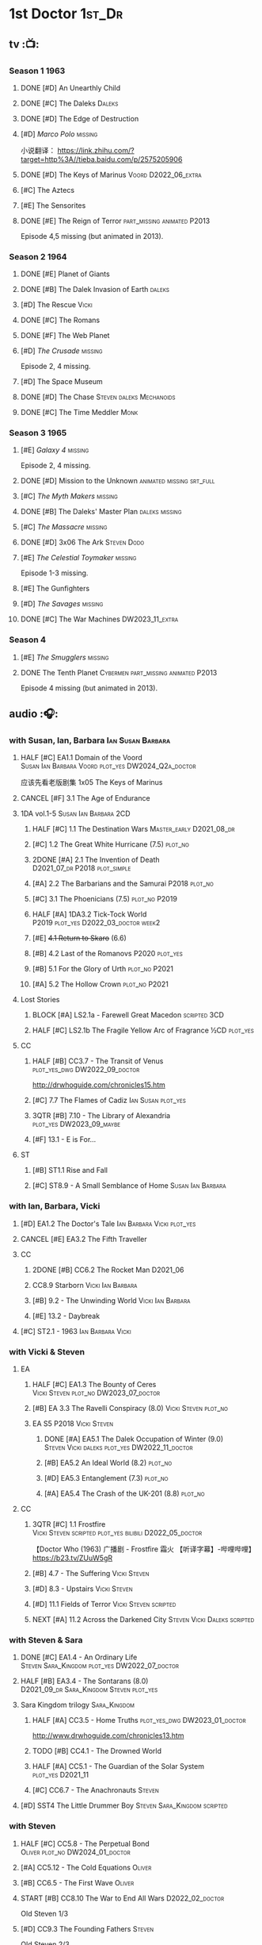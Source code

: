 #+TODO: TODO NEXT READY BLOCK TBR START HALF 3QTR | 2DONE DONE CANCEL
#+PRIORITIES: A F C

* 1st Doctor :1st_Dr:
** tv :📺:
*** Season 1 :1963:
**** DONE [#D] An Unearthly Child
**** DONE [#C] The Daleks :Daleks:
**** DONE [#D] The Edge of Destruction
**** [#D] /Marco Polo/ :missing:

小说翻译： https://link.zhihu.com/?target=http%3A//tieba.baidu.com/p/2575205906 

**** DONE [#D] The Keys of Marinus :Voord:D2022_06_extra:
CLOSED: [2022-06-15 Wed 22:25] SCHEDULED: <2022-06-15 Wed>

**** [#C] The Aztecs
**** [#E] The Sensorites
**** DONE [#E] The Reign of Terror :part_missing:animated:P2013:

Episode 4,5 missing (but animated in 2013).

*** Season 2 :1964:
**** DONE [#E] Planet of Giants
**** DONE [#B] The Dalek Invasion of Earth :daleks:
**** [#D] The Rescue :Vicki:
**** DONE [#C] The Romans
**** DONE [#F] The Web Planet
**** [#D] /The Crusade/ :missing:

Episode 2, 4 missing.

**** [#D] The Space Museum
**** DONE [#D] The Chase :Steven:daleks:Mechanoids:
CLOSED: [2021-06-21 Mon 06:13]

**** DONE [#C] The Time Meddler :Monk:
*** Season 3 :1965:
**** [#E] /Galaxy 4/ :missing:

Episode 2, 4 missing.

**** DONE [#D] Mission to the Unknown :animated:missing:srt_full:
**** [#C] /The Myth Makers/ :missing:
**** DONE [#B] The Daleks' Master Plan :daleks:missing:
**** [#C] /The Massacre/ :missing:
**** DONE [#D] 3x06 The Ark :Steven:Dodo:
CLOSED: [2021-06-30 Wed 22:12]

**** [#E] /The Celestial Toymaker/ :missing:

Episode 1-3 missing.

**** [#E] The Gunfighters
**** [#D] /The Savages/ :missing:
**** DONE [#C] The War Machines :DW2023_11_extra:
CLOSED: [2024-01-03 Wed 21:56] SCHEDULED: <2023-11-30 Thu>

*** Season 4
**** [#E] /The Smugglers/ :missing:
**** DONE The Tenth Planet :Cybermen:part_missing:animated:P2013:

Episode 4 missing (but animated in 2013).

** audio :🎧:
*** with Susan, Ian, Barbara :Ian:Susan:Barbara:
**** HALF [#C] EA1.1 Domain of the Voord :Susan:Ian:Barbara:Voord:plot_yes:DW2024_Q2a_doctor:
SCHEDULED: <2024-03-09 Sat>

应该先看老版剧集 1x05 The Keys of Marinus

**** CANCEL [#F] 3.1 The Age of Endurance
**** 1DA vol.1-5 :Susan:Ian:Barbara:2CD:
***** HALF [#C] 1.1 The Destination Wars :Master_early:D2021_08_dr:
:PROPERTIES:
:rating:   7.8
:END:

***** [#C] 1.2 The Great White Hurricane (7.5) :plot_no:
***** 2DONE [#A] 2.1 The Invention of Death :D2021_07_dr:P2018:plot_simple:
CLOSED: [2021-07-27 Tue 23:10]
:PROPERTIES:
:rating:   9.2
:END:

***** [#A] 2.2 The Barbarians and the Samurai :P2018:plot_no:
:PROPERTIES:
:rating:   8.6
:END:

***** [#C] 3.1 The Phoenicians (7.5) :plot_no:P2019:
***** HALF [#A] 1DA3.2 Tick-Tock World :P2019:plot_yes:D2022_03_doctor:week2:
SCHEDULED: <2022-03-12 Sat>
:PROPERTIES:
:rating:   8.5
:END:

***** [#E] +4.1 Return to Skaro+ (6.6)
***** [#B] 4.2 Last of the Romanovs :P2020:plot_yes:
:PROPERTIES:
:rating:   8.1
:END:

***** [#B] 5.1 For the Glory of Urth :plot_no:P2021:
:PROPERTIES:
:rating:   8.4
:END:

***** [#A] 5.2 The Hollow Crown :plot_no:P2021:
:PROPERTIES:
:rating:   9.0?
:END:

**** Lost Stories
***** BLOCK [#A] LS2.1a - Farewell Great Macedon :scripted:3CD:
:PROPERTIES:
:rating:   9.2
:END:

***** HALF [#C] LS2.1b The Fragile Yellow Arc of Fragrance :½CD:plot_yes:
SCHEDULED: <2023-09-30 Sat>

**** CC
***** HALF [#B] CC3.7 - The Transit of Venus :plot_yes_dwg:DW2022_09_doctor:
SCHEDULED: <2022-09-26 Mon>
:PROPERTIES:
:rating:   8.3
:END:

http://drwhoguide.com/chronicles15.htm

***** [#C] 7.7 The Flames of Cadiz :Ian:Susan:plot_yes:
:PROPERTIES:
:rating:   7.8
:END:

***** 3QTR [#B] 7.10 - The Library of Alexandria :plot_yes:DW2023_09_maybe:
CLOSED: [2023-09-13 Wed 09:05] SCHEDULED: <2023-09-16 Sat>
:PROPERTIES:
:rating:   8.0
:END:

***** [#F] 13.1 - E is For...
**** ST
***** [#B] ST1.1 Rise and Fall
***** [#C] ST8.9 - A Small Semblance of Home :Susan:Ian:Barbara:
*** with Ian, Barbara, Vicki
**** [#D] EA1.2 The Doctor's Tale :Ian:Barbara:Vicki:plot_yes:
:PROPERTIES:
:rating:   7.1
:END:

**** CANCEL [#E] EA3.2 The Fifth Traveller
:PROPERTIES:
:rating:   6.8
:END:

**** CC
***** 2DONE [#B] CC6.2 The Rocket Man :D2021_06:
CLOSED: [2021-06-26 Sat 09:13]
:PROPERTIES:
:rating:   8.3
:END:

***** CC8.9 Starborn :Vicki:Ian:Barbara:
***** [#B] 9.2 - The Unwinding World :Vicki:Ian:Barbara:
:PROPERTIES:
:rating:   8.0
:END:

***** [#E] 13.2 - Daybreak
**** [#C] ST2.1 - 1963 :Ian:Barbara:Vicki:
*** with Vicki & Steven
**** EA
***** HALF [#C] EA1.3 The Bounty of Ceres :Vicki:Steven:plot_no:DW2023_07_doctor:
SCHEDULED: <2023-07-22 Sat>
:PROPERTIES:
:rating:   7.7
:END:

***** [#B] EA 3.3 The Ravelli Conspiracy (8.0) :Vicki:Steven:plot_no:
***** EA S5 :P2018:Vicki:Steven:
****** DONE [#A] EA5.1 The Dalek Occupation of Winter (9.0) :Steven:Vicki:daleks:plot_yes:DW2022_11_doctor:
CLOSED: [2022-11-04 Fri 13:26] SCHEDULED: <2022-11-01 Tue>

****** [#B] EA5.2 An Ideal World (8.2) :plot_no:
****** [#D] EA5.3 Entanglement (7.3) :plot_no:
****** [#A] EA5.4 The Crash of the UK-201 (8.8) :plot_no:
**** CC
***** 3QTR [#C] 1.1 Frostfire :Vicki:Steven:scripted:plot_yes:bilibili:D2022_05_doctor:
CLOSED: [2022-05-27 Fri 11:35] SCHEDULED: <2022-05-28 Sat>
:PROPERTIES:
:rating:   7.8
:END:

【Doctor Who (1963) 广播剧 - Frostfire 霜火 【听译字幕】-哔哩哔哩】 https://b23.tv/ZUuW5gR

***** [#B] 4.7 - The Suffering :Vicki:Steven:
:PROPERTIES:
:rating:   8.1
:END:

***** [#D] 8.3 - Upstairs :Vicki:Steven:
:PROPERTIES:
:rating:   7.4
:END:

***** [#D] 11.1 Fields of Terror :Vicki:Steven:scripted:
***** NEXT [#A] 11.2 Across the Darkened City :Steven:Vicki:Daleks:scripted:
*** with Steven & Sara
**** DONE [#C] EA1.4 - An Ordinary Life :Steven:Sara_Kingdom:plot_yes:DW2022_07_doctor:
CLOSED: [2022-07-31 Sun 08:14] SCHEDULED: <2022-07-16 Sat>

**** HALF [#B] EA3.4 - The Sontarans (8.0) :D2021_09_dr:Sara_Kingdom:Steven:plot_yes:
SCHEDULED: <2021-09-22 Wed>

**** Sara Kingdom trilogy :Sara_Kingdom:
***** HALF [#A] CC3.5 - Home Truths :plot_yes_dwg:DW2023_01_doctor:
SCHEDULED: <2023-01-14 Sat 08:16>
:PROPERTIES:
:rating:   9.1
:END:

http://www.drwhoguide.com/chronicles13.htm

***** TODO [#B] CC4.1 - The Drowned World
:PROPERTIES:
:rating:   8.1
:END:

***** HALF [#A] CC5.1 - The Guardian of the Solar System :plot_yes:D2021_11:
SCHEDULED: <2021-11-06 Sat>
:PROPERTIES:
:rating:   8.5
:END:

***** [#C] CC6.7 - The Anachronauts :Steven:
:PROPERTIES:
:rating:   7.9
:END:

**** [#D] SST4 The Little Drummer Boy :Steven:Sara_Kingdom:scripted:
*** with Steven
**** HALF [#C] CC5.8 - The Perpetual Bond :Oliver:plot_no:DW2024_01_doctor:
SCHEDULED: <2024-01-20 Sat>

**** [#A] CC5.12 - The Cold Equations :Oliver:
:PROPERTIES:
:rating:   8.5
:END:

**** [#B] CC6.5 - The First Wave :Oliver:
:PROPERTIES:
:rating:   8.4
:END:

**** START [#B] CC8.10 The War to End All Wars :D2022_02_doctor:
SCHEDULED: <2022-02-24 Thu>
:PROPERTIES:
:rating:   8.0
:END:

Old Steven 1/3

**** [#D] CC9.3 The Founding Fathers :Steven:

Old Steven 2/3

**** [#A] CC9.4 - The Locked Room :Steven:
:PROPERTIES:
:rating:   8.5
:END:

Old Steven 3/3

**** [#C] CC13.3 - The Vardan Invasion of Mirth :Steven:Vardans:
**** [#B] ST7.12 - O Tannenbaum :Steven:
*** with Steven & Dodo
**** [#C] EA7.2 The Secrets of Det-Sen :Steven:Dodo:plot_simple:DW2022_03_maybe:
:PROPERTIES:
:rating:   7.8
:END:

**** [#C] CC2.1 - Mother Russia
**** HALF [#B] CC7.5 - Return of the Rocket Men :D2021_06:
:PROPERTIES:
:rating:   8.2
:END:

*** with Dodo
**** 📂1DA2022. The Outlaws :Dodo:P2022_04:plot_yes:
***** 3QTR [#D] 22.1 The Outlaws :Dodo:Monk:P2022_04:DW2023_03_doctor:
CLOSED: [2023-03-29 Wed 08:54] SCHEDULED: <2023-03-04 Sat>

***** [#C] 22.2 The Miniaturist :Dodo:P2022_04:1CD:
**** 📂1DA2023. The Demon Song :Dodo:P2023_02:
***** 23.1 The Demon Song :1CD:
***** 23.2 The Incherton Incident :2CD:
**** 1DA2024. Fugitive of the Daleks :3CD:P2024_01:Dodo:Vicki:

这里的 Vicki 是老年 Vicki

*** with Polly & Ben
**** [#D] CC11.3 The Bonfires of the Vanties :Polly:Ben:scripted:
**** 3QTR [#B] CC11.4 The Plague of Dreams :Polly:Ben:DW2023_05_doctor:scripted:
CLOSED: <2023-05-30 Tue 21:34> SCHEDULED: <2023-05-27 Sat>

**** [#D] CC13.4 - The Crumbling Magician :Ben:Polly:
**** ST7.5 - Falling :Ben:Polly:
*** misc
**** 2DONE [#C] EA7.1 After the Daleks :P2021_08:Dalek_War_1st:Susan:D2021_10_daleks:
CLOSED: [2021-11-01 Mon 22:54] SCHEDULED: <2021-11-01 Mon>
:PROPERTIES:
:rating:   7.6
:END:

*** CC :🗣:
***** [#C] 7.1 - The Time Museum :Ian:
:PROPERTIES:
:rating:   7.7
:END:

**** 📂CC9. First Doctor - Volume One :P2015:
***** [#D] 9.1 - The Sleeping Blood :Susan:
**** 📂CC11. First Doctor - Volume Two :P2017:scripted:
**** 📂CC13. First Doctor - Volume Three :P2019:
*** short trips

/Short Trips: Companions/ #13

*** BBC
**** [#E] Men of War :Steven:Sara_Kingdom:WW1:P2018:1CD:
*** TV Episodes audio soundtracks
**** The War Machines :DW2023_11_doctor:
SCHEDULED: <2023-11-18 Sat>

** novels
*** An Unearthly Child

https://www.bilibili.com/read/cv16029955

** comics
*** DWM
**** Food for Thought (DWM218-220) :Ben:Polly:
**** Operation Proteus (DWM231-233) :Susan:
**** Are You Listening? (DWMS1994) :Vicki:Steven:
* 2nd Doctor :2nd_Dr:
** tv :📺:
*** Season 4 :1967:
**** DONE [#A] 04x03 The Power of the Daleks :daleks:animated:srt_full:missing:P2016:P1966:
:PROPERTIES:
:rating:   8.4
:END:

**** NOW [#D] /04x04 The Highlanders/ :missing:DW2023_Q4:
SCHEDULED: <2023-12-30 Sat>
:PROPERTIES:
:rating:   6.9
:END:

小说翻译： http://tieba.baidu.com/p/6573080784?share=9105&fr=share&see_lz=0&share_from=post&sfc=copy&client_type=2&client_version=11.9.8.0&st=1629813078&unique=2870A12337A54D67F67CE44D0875042B 

**** [#F] 04x05 The Underwater Menace :missing:animated:
:PROPERTIES:
:rating:   6.1
:END:

**** DONE [#C] 04x06 The Moonbase :Cybermen:fan_edit:animated:P2014:P1966:
:PROPERTIES:
:rating:   7.3
:END:

Episode 1, 3 missing (but animated in 2014)

赛博人第二次出场

**** DONE [#C] 04x07 The Macra Terror :animated:srt_full:2019:
:PROPERTIES:
:rating:   7.2
:END:

**** DONE [#C] 04x08 The Faceless Ones :animated:srt_full:
:PROPERTIES:
:rating:   7.4
:END:

Episode 2,4,5,6 missing (but all episodes animated in 2020)

**** DONE [#A] 04x09 The Evil of the Daleks :daleks:srt_full:missing:Victoria:
:PROPERTIES:
:rating:   8.4
:END:

*** Season 5 :1968:
**** DONE 05x01 The Tomb of the Cybermen :Cybermen:fan_edit:
**** DONE [#C] /The Abominable Snowmen/ (7.5) :great_intelligence:missing:animated:DW2022_10_extra:
SCHEDULED: <2022-11-02 Wed>

Great Intelligence (大智慧/超级智能）和 Yeti (雪怪）的首次出场

**** DONE 05x03 The Ice Warriros :ice_warriors:srt_full:

寒冰勇士首次出场。不过真正的敌人其实是”电脑“(或者说把一切留给电脑来决定的这种心态）

**** DONE 05x04 The Enemy of the World :fan_edit:
**** DONE 05x05 The Web of Fear :great_intelligence:fan_edit:

Great Intelligence (大智慧/超级智能）和 Yeti (雪怪）的第二次出场。

UNIT 和 准将的第一次出场。不过那时候 UNIT 是此集之后才成立， Lethbridge-Stewart 也是之后才升任准将

**** DONE 05x06 Fury from the Deep (TODO) :Victoria:animated:missing:2020:
CLOSED: <2021-03-25 Thu 07:29>

总6集, 全遗失

2020年BBC制作发行了动画重制版本

**** DONE /05x07 The Wheel in Space/ :Cybermen:missing:Zoe:
CLOSED: [2023-01-02 Mon 09:01]

(总6集, 仅幸存3、6，未做中文字幕)

*** Season 6 :1969:Zoe:
**** DONE 06x01 The Dominators :fan_edit:
**** DONE 06x02 The Mind Robber :fan_edit:
**** DONE 06x03 The Invasion (of the Cybermen) :Cybermen:fan_edit:

UNIT 和 准将第一次正式出场

**** DONE 06x04 The Krotons :fan_edit:
**** DONE 06x05 The Seeds of Death :ice_warriors:fan_edit:

寒冰勇士第二次出场, 试图入侵地球

**** [#F] +06x06 The Space Pirates+ :missing:
:PROPERTIES:
:rating:   5.5
:END:

(6集中仅有第2集幸存，未做字幕)

**** DONE +06x07 The War Games+ (iCelery军团有熟肉)
*** Season 6B

**Season 6B** 算是一个半官方的概念，用来指代第二任博士在《战争游戏》
(The War Games)之后、重生为第三任博士之前所经历的故事。在这个期间，博
士先被逼迫替CIA执行任务（一个典型特征是他可以控制住TARDIS的目的地了），
后又被流放于地球。详细说明：https://tardis.fandom.com/wiki/Season_6B

**** DONE The Dark Tower :fan_edit:

《五个博士》的二爷部分（粉丝剪辑版本）

详细说明： https://whoflix.wordpress.com/2013/09/20/the-dark-tower/ 

目前仅做了英文字幕

**** DONE The Dastari Experiment :fan_edit:

《两个博士》的二爷部分（粉丝剪辑版本）

详细说明： https://whoflix.wordpress.com/2011/04/07/the-dastari-experiment-1/

目前仅做了英文字幕

**** Devious

(声明：本人未参与下述字幕/熟肉的制作，在此放置链接仅为方便对故事感兴趣的粉丝）

粉丝作品，呈现了第二任博士重生为第三任的过程，第三任博士的扮演者Jon Pertwee参与
了，所以本作品在一定程度上得到了BBC的认可，并且BBC在2009年发行 /The War Games/
的DVD版本的时候，附带了本作品的删减版本。

- BBC版本(iCelery 熟肉): https://www.bilibili.com/video/av1780624/
- 完整版本: http://www.doctorwho-devious.com/

** comics
*** DWM
**** Land of the Blind (DWM224-226) :Jamie:Zoe:
**** Flower Power (DWM307) (TV Comic reprint) :Cybermen:
**** Bringer of Darkness (DWMS 1993) :Jamie:Victoria:Daleks:
** audio :🎧:
*** with Polly & Ben
**** [#D] CC12.1 - The Curator's Egg :Polly:Ben:
:PROPERTIES:
:rating:   7.2
:END:

**** [#D] ST6.6 - Lost and Found :Ben:Polly:
:PROPERTIES:
:rating:   7.0
:END:

*** with Jamie, Polly & Ben
**** EA :2CD:
***** 3QTR [#C] 2.1 The Yes Men :Jamie:Polly:Ben:plot_yes:D2022_04_doctor:
CLOSED: [2022-04-27 Wed 21:33] SCHEDULED: <2022-04-29 Fri>
:PROPERTIES:
:rating:   7.7
:END:

***** [#D] 2.2 The Forsaken :Jamie:Polly:Ben:plot_yes:
***** HALF [#C] 4.1 The Night Witches :Jamie:Polly:Ben:plot_yes:DW2024_Q2b_doctor:
SCHEDULED: <2024-04-20 Sat>
:PROPERTIES:
:rating:   7.6
:END:

***** [#C] 4.2 The Outliers :Jamie:Polly:Ben:plot_yes:
:PROPERTIES:
:rating:   7.7
:END:

***** HALF [#D] 6.1 The Home Guard :Jamie:Polly:Ben:Master_early:D2021_12_master:plot_half:week3:
SCHEDULED: <2021-12-15 Wed>
:PROPERTIES:
:rating:   7.1
:END:

**** CC
***** [#C] CC3.9 - Resistance :Polly:
:PROPERTIES:
:rating:   7.7
:END:

中文解说 【广播剧 - Resistance 抵抗 (剧情解说)-哔哩哔哩】 https://b23.tv/eL2dEEG

***** [#C] 5.9 - The Forbidden Time :Polly:plot_yes:
:PROPERTIES:
:rating:   7.5
:END:

***** 3QTR [#C] 6.8 - The Selachian Gambit :Polly:Jamie:plot_yes:DW2022_08_doctor:
CLOSED: [2022-08-24 Wed 09:37] SCHEDULED: <2022-08-10 Wed>
:PROPERTIES:
:rating:   7.7
:END:

***** HALF [#C] CC10.1 - The Mouthless Dead :Jamie:Polly:Ben:plot_yes:scripted:DW2023_02_doctor:
SCHEDULED: <2023-02-07 Tue 21:50>
:PROPERTIES:
:rating:   7.7
:END:

*** with Jamie & Victoria :2CD:
**** EA
***** HALF [#B] 2.3 The Black Hole (8.1) :Jamie:Victoria:P2015:D2021_06:Monk:
***** CANCEL [#E] 2.4 The Isos Network :Jamie:Zoe:Cybermen:plot_yes:
**** CC
***** START [#C] CC12.2 Dumb Waiter :Jamie:Leela:D2021_09_extra:plot_yes:ovedue:
SCHEDULED: <2021-10-03 Sun>
:PROPERTIES:
:rating:   7.8
:END:

***** [#D] 10.2 The Story of Extinction :Victoria:plot_no:scripted:
:PROPERTIES:
:rating:   7.2
:END:

*** with Jamie & Zoe
**** EA
***** CANCEL [#E] +4.3 The Morton Legacy+ :Jamie:Polly:Ben:
:PROPERTIES:
:rating:   6.7
:END:

***** HALF [#B] 4.4 The Wreck of the World :Jamie:Zoe:plot_no:DW2023_12_doctor:
SCHEDULED: <2023-12-16 Sat>
:PROPERTIES:
:rating:   8.2
:END:

***** DONE [#A] 6.2 Daughter of the Gods (9.2) :Jamie:Zoe:Steven:Katarina:Daleks:P2019:D2021_04:
CLOSED: <2021-04-30 Fri 22:59>

**** HALF [#D] LS4.2 - The Queen of Time :Jamie:Zoe:plot_yes:D2022_06_doctor:2CD:
SCHEDULED: <2022-06-05 Sun>
:PROPERTIES:
:rating:   7.4
:END:

**** BLOCK [#B] LS4.3 - Lords of the Red Planet :Jamie:Zoe:ice_warriors:3CD:plot_yes:
:PROPERTIES:
:rating:   8.2
:END:

**** CC
***** HALF [#B] CC4.2 - The Glorious Revolution :Jamie:D2022_01_doctor:plot_no:
:PROPERTIES:
:rating:   8.1
:END:

与 Highlanders 相关

***** [#C] CC6.11 - The Jigsaw War :Jamie:
:PROPERTIES:
:rating:   7.8
:END:

***** CANCEL [#E] 10.3 The Integral :plot_no:scripted:
:PROPERTIES:
:rating:   6.6
:END:

***** [#D] 10.4. The Edge :Jamie:plot_no:scripted:
:PROPERTIES:
:rating:   7.4
:END:

***** [#D] 12.3 The Iron Maid :Zoe:Jamie:
:PROPERTIES:
:rating:   7.3
:END:

***** [#B] CC12.4 - The Tactics of Defeat :Ruth_Matheson:Zoe:UNIT:
:PROPERTIES:
:rating:   8.1
:END:

***** [#A] 14.3 The Prints of Denmark :Zoe:Monk:
***** [#D] 14.4 The Deepest Tragedian :Zoe:
:PROPERTIES:
:rating:   7.0
:END:

**** [#C] ST7.8 - The British Invasion :Zoe:Jamie:
:PROPERTIES:
:rating:   7.5
:END:

**** [#B] STS#3. Lepidoptery for Beginners :Jamie:Zoe:
:PROPERTIES:
:rating:   8.3
:END:

**** [#D] STS? The Horror of Hy-Brasil
:PROPERTIES:
:rating:   7.2
:END:

**** [#B] DotD#2 - Shadow of Death :Jamie:Zoe:plot_yes:
:PROPERTIES:
:thetimescales: 7.9
:END:

*** 2DA
**** 📂Beyond War Games :P2022_07:plot_yes:
***** 3QTR [#B] 22.1 The Final Beginning :Daleks:plot_yes:DW2022_10_doctor:1CD:
CLOSED: <2022-10-30 Sun 19:49> SCHEDULED: <2022-10-22 Sat>

***** 3QTR [#C] 2DA22.2 Wrath of the Ice Warriors :Brigadier:ice_warriors:2CD:DW2023_08_doctor:
CLOSED: [2023-08-18 Fri 08:40] SCHEDULED: <2023-08-19 Sat>

**** James Robert McCrimmon :P2023_07:1CD:
***** [#D] 23.1 Jamie :plot_yes:
***** [#B] 23.2 The Green Man
***** [#B] 23.3 The Shroud
*** CC misc :🗣:
**** #The_Company :Zoe:
***** 2DONE [#D] CC5.02 - Echoes of Grey :Zoe:D2021_07_dr:
CLOSED: [2021-07-06 Tue 17:33]
:PROPERTIES:
:rating:   7.2
:END:

***** 3QTR [#C] CC6.3 The Memory Cheats :The_Company:plot_no:D2021_07_dr:
CLOSED: <2021-07-30 Fri 16:14>
:PROPERTIES:
:rating:   7.7
:END:

***** START [#D] CC7.02 - The Uncertainty Principle :DW2023_06_doctor:
SCHEDULED: <2023-06-24 Sat>
:PROPERTIES:
:rating:   7.0
:END:

***** [#B] CC8.12 - Second Chances :The_Company:plot_cast:
:PROPERTIES:
:rating:   8.4
:END:

https://tardis.fandom.com/wiki/Zoe_Heriot#Life_after_the_Doctor

**** with Jamie
***** [#A] 14.1 The Death of the Daleks :Jamie:Daleks:
***** [#C] 14.2 The Phantom Piper :Jamie:
**** 📂CC10 - The Second Doctor: Volume One :scripted:
**** 📂CC12 - The Second Doctor: Volume Two :P2018:
**** 📂CC14 - The Second Doctor: Volume Three :P2022_04:
*** ST misc :🗣:
**** [#D] 2.2 - The Way Forwards :Victoria:
:PROPERTIES:
:rating:   7.1
:END:

**** [#B] 8.X - The Last Day At Work :Jamie:
:PROPERTIES:
:rating:   8.1
:END:

**** [#C] 10.2 - Deleted Scenes :Jamie:
:PROPERTIES:
:rating:   7.8
:END:

*** TV Soundtracks
**** 3QTR LTV4.4 The Abominable Snowmen :Jamie:Victoria:DW2023_04_doctor:
CLOSED: [2023-04-28 Fri 16:11] SCHEDULED: <2023-04-08 Sat>

*** BBC
**** [#B] The Elysian Blade (BBC) :P2019:Jamie:Victoria:1CD:
**** [#A] The Resurrection Plant (BBC) :P2022_08:Jamie:Zoe:1CD:
**** 📂Doctor Who Audio Annual :scripted:
***** 1.2 The King of Golden Death :Polly:
***** 2.2 The Sour Note :Polly:
***** 3.2 Follow the Phantoms :Jamie:
***** 4.2 Mastermind of Space
***** 5.2 Only A Matter of Time :Polly:
*** The Missing Adventures (fan-made)

https://chriswalkerthomson.com/dwthemissingadventures/

**** START MA1. Red Snow :ice_warriors:D2022_01_extra:
SCHEDULED: <2022-01-30 Sun>

After a TARDIS malfunction carries the Doctor away from Jamie and Victoria, he's stuck in 2013 London that has been buried under ice by an invading force of Ice Warriors. Why are they invading Earth? Why do they need the Doctor?

https://goingthroughdoctorwho.blogspot.com/2017/04/red-snow-2014-review.html?m=1

**** 3QTR [#C] MA02. Freedom of the Daleks :DW2023_10_doctor:
CLOSED: [2023-10-10 Tue 08:13] SCHEDULED: <2023-10-07 Sat>

The Doctor has been captured by the Thals and the Human Factor Daleks to gain access to a human colony, who have inadvertently rescued and nursed the Dalek Emperor. As mutual hatred and distrust between the three sides start boiling over, it's up to him to prevent or at least contain a terrible war...


https://goingthroughdoctorwho.blogspot.com/2017/07/freedom-of-daleks-2014-review.html?m=1

https://thetimescales.com/Story/story.php?audioid=7519

**** MA03. Her House
**** HALF [#B] MA04. The Patient Menace :Cybermen:DW2022_12_doctor:
SCHEDULED: <2022-12-14 Wed>

mp3val -f 

https://m.vk.com/wall-205306392_48

**** [#B] MA05. The Enemy of the Universe

https://m.vk.com/wall-205306392_49

* 3rd Doctor :3rd_Dr:
** tv :📺:
*** season 7 :Liz:UNIT:
**** DONE 7x01 - Spearhead from Space (8.2)
**** DONE 7x02 - Doctor Who and the Silurians (8.0)
**** DONE 7x03 - The Ambassadors of Death (7.5)
**** DONE [#A] 7x4 Inferno †8. 5 （重看）
CLOSED: [2020-07-15 Wed 19:13]

*** season 8
**** DONE 8x01 - Terror of the Autons (7.8)
**** DONE 8x02 - The Mind of Evil (7.6)
**** DONE 8x03 - The Claws of Axos (7.3)
**** DONE 8x04 - Colony in Space (7.1)
**** 8x05 - The Dæmons (7.8)
*** season 9
**** DONE 9x01 - Day of the Daleks (7.9)
**** DONE 9x02 - The Curse of Peladon (7.6)
**** DONE [#C] 9x03 The Sea Devil (7.7) :Master_nemesis:DW2022_12_extra:
CLOSED: [2023-01-01 Sun 16:07] SCHEDULED: <2022-12-31 Sat>

**** 9x04 - The Mutants (7.0)
**** DONE 9x05 - The Time Monster †6.9)
CLOSED: [2020-07-20 Mon 20:15]

*** season 10 :📺:UNIT:Jo:
**** DONE [#B] 10x01 - The Three Doctors †8.1)
**** [#C] 10x02 - Carnival of Monsters †7.8) :3D:Sarah:
**** DONE 10x03 - Frontier in Space †7.6)
**** DONE 10x04 - Planet of the Daleks †7.5)
**** DONE [#B] 10x05 - The Green Death †8.2)
CLOSED: [2020-06-25 Thu 20:46]

sequel: Torchwood #26 The Green Life

*** season 11 :📺:Sarah:
**** DONE 11x01 - The Time Warriors †8.1)
**** [#D] 11x02 - Invasion of the Dinosaurs †7.4)
**** DONE 📺11x03 - Death to the Daleks †7.6)
CLOSED: [2020-06-18 Thu 12:51]

**** CANCEL 11x04 - The Monster of Peladon †6.6)
**** DONE 11x05 - Planet of the Spiders †7.8)
** comics :📚:
*** DONE [#B] Titan Comics: The Heralds of Destruction :Titan:
CLOSED: [2020-07-13 Mon 20:29]

*** DONE DWM comics :DWM:
CLOSED: [2020-06-30 Tue 14:01]

**** The Man in the Ion Mask (DWMS1991 Winter)
**** Change of Mind (DWM221-223)
**** Target Practice (DWM234)
*** TVAction/TVComic
**** Marvel DWCC reprint
** audio :🎧:
*** with Jo
**** 3DA :BigFinish:3DA:2CD:
***** CANCEL [#D] 1.1 - Prisoners of the Lake :Jo:UNIT:P2015:plot_yes:
:PROPERTIES:
:rating:   7.0
:END:

***** [#C] 3DA1.2 - The Havoc of Empires :Jo:Yates:P2015:plot_yes:DW2023_05_doctor:
SCHEDULED: <2023-05-28 Sun>
:PROPERTIES:
:rating:   7.6
:END:

***** 2DONE [#B] 2.1 The Transcendence of Ephros :Jo:P2016:D2021_07_dr:plot_yes:
CLOSED: [2021-07-27 Tue 23:10]
:PROPERTIES:
:rating:   7.9
:END:

***** HALF [#D] 2.2 The Hidden Realm :Jo:P2016:plot_yes:DW2022_09_doctor:
SCHEDULED: <2022-09-21 Wed>
:PROPERTIES:
:rating:   7.3
:END:

***** [#C] 3.1 The Conquest of Far :Jo:P2017:plot_no:
:PROPERTIES:
:rating:   7.5
:END:

***** [#C] 3.2 Storm of the Horofax :Jo:P2017:plot_no:
:PROPERTIES:
:rating:   7.6
:END:

***** 2DONE [#B] 4.1 - The Rise of the New Humans (8.0) :Jo:Monk:P2018:D2021_05:plot_no:
CLOSED: <2021-05-27 Thu 23:20>

***** 3QTR [#C] 4.2 - The Tyrants of Logic :Jo:P2018:cybermen:plot_yes:D2022_02_doctor:
CLOSED: [2022-02-12 Sat 15:45] SCHEDULED: <2022-02-13 Sun>
:PROPERTIES:
:rating:   7.5
:END:

***** [#D] 5.2 The Scream of Ghosts :Jo:P2019:plot_no:
:PROPERTIES:
:rating:   7.3
:END:

***** [#B] 6.1 Poison of the Daleks (8.0) :Jo:UNIT:P2020:plot_no:
:PROPERTIES:
:rating:   8.0
:END:

***** CANCEL [#D] 6.2 Operation: Hellfire :Jo:Churchill:P2020:plot_yes:
:PROPERTIES:
:rating:   7.1
:END:

***** CANCEL [#D] 8.1 Conspiracy in Space :Jo:draconians:plot_yes:DW2023_05_doctor:
SCHEDULED: <2023-05-27 Sat>
:PROPERTIES:
:rating:   7.1
:END:

***** 2023A. The Return of Jo Jones :Jo:P2023_02:1CD:P2023_02:
****** NEXT [#D] 23A.1 Supernature
****** [#D] 23A.2 The Conservitors
****** [#C] 23A.3 The Iron Shore
**** misc
***** DONE [#A] The Sacrifice of Jo Grant (The Legacy of Time #3) :Jo:P2019:
CLOSED: [2020-08-07 Fri 18:25]
:PROPERTIES:
:rating:   9.0
:END:

***** BLOCK [#C] LS4.4 The Mega :Jo:Brigadier:Yates:Benton:3CD:
:PROPERTIES:
:rating:   7.6
:END:

block原因：太长（3小时）

**** CC (Jo) :Jo:
***** [#A] CC7.9 - The Scorchies †8.7 :has_plot:
:PROPERTIES:
:fandom:   https://tardis.fandom.com/wiki/The_Scorchies_(audio_story)
:END:

The Doctor, his companion Jo Grant and the Brigadier face their strangest case yet — a Saturday night TV show that has been invaded by aliens that look like puppets!

The Scorchies want to take over the world. They want to kill the Doctor. And they want to perform some outstanding showtunes. Though not necessarily in that order...

With Jo caught inside The Scorchies Show, can she save the day before the planet Earth falls victim to the dark side of light entertainment?

***** HALF [#A] CC5.3 - Find and Replace :UNIT:Iris:
:PROPERTIES:
:rating:   8.6
:END:

Christmas 2010: Jo Grant finds herself stuck in a department store elevator with an alien creature called Huxley.

Huxley is a narrator from Verbatim Six. He is here to let Jo revisit the best time of her life — when she was the plucky companion to that eccentric Space/Time traveller known only as... Iris Wildthyme.

Confronted with memories she knows nothing about, Jo agrees to a meeting with Iris inside her transdimensional bus. Together the three of them take a trip back in time: back to the 1970s, to UNIT HQ and a meeting with the only person who knows the whole truth...

https://tardis.fandom.com/wiki/Find_and_Replace_(audio_story)

***** HALF [#B] CC8.4 - Ghost in the Machine :D2022_03_doctor:week2:plot_yes:
SCHEDULED: <2022-03-30 Wed>
:PROPERTIES:
:rating:   8.1
:END:

***** [#D] CC6.0b - The Mists of Time (7.4)
***** [#D] CC6.4 - The Many Deaths of Jo Grant (7.2)
**** ST
***** [#A] STS 39 Still Life :Jo:P2019:
:PROPERTIES:
:rating:   9.3
:END:

***** [#A] ST9.6 The Same Face (8.6, top #4 in ST) :Jo:Master:P2019:
***** [#B] ST6.8 Damascus (8.3, top #7 in ST) :Jo:UNIT:

As the decade in English history which attracts the greatest quantity of alien invasions per annum, the 1970s are not the easiest time in which to steer the great British ship of state. The Prime Minister, nonetheless, is doing the very best job he can. Still, at least he has UNIT to rely on — their eccentric, bouffant-haired scientific adviser in particular. Or does he?

***** [#D] STR6. The Switching :Jo:Benton:Master_nemesis:scripted:
:PROPERTIES:
:rating:   7.3
:END:

*** with Liz :Liz:
**** 3DA
***** DONE [#A] 5.1. Primord :Liz:Jo:UNIT:P2019:plot_yes:
CLOSED: [2020-07-15 Wed 19:13]
:PROPERTIES:
:raiting:  8.5
:END:

Inferno

***** HALF [#C] 7.1 The Unzal Incursion :P2021:Liz:Brigadier:DW2023_01_doctor:
SCHEDULED: <2023-01-17 Tue 08:51>
:PROPERTIES:
:rating:   7.9
:END:

***** HALF [#A] 22A. The Annihilators :P2022_02:Liz:2nd_Dr:Jamie:Brigadier:UNIT:3CD:DW2024_01_doctor:
SCHEDULED: <2024-01-13 Sat>

block原因：太长（3CD）

/The Annihilators/ was the first 7 part story made by Big Finish

****** 3QTR part1-3
CLOSED: [2024-01-18 Thu 23:13]

****** 3QTR part4-5
CLOSED: [2024-01-21 Sun 19:53]

****** HALF [#A] part6-7 :DW2024_02_doctor:
SCHEDULED: <2024-02-17 Sat>

***** BLOCK 2023B Intelligence for War :P2023_10:Liz:Brig:3CD:
**** CC (Liz)
***** DONE [#A] CC7.4 - The Last Post :P2012:no_doctor:
CLOSED: [2020-08-07 Fri 18:25]
:PROPERTIES:
:rating:   9.1
:END:

People are dying. Just a few, over a period of months... but the strange thing is that each person received a letter predicting the date and time of their death.

Throughout her time as the Doctor's assistant, Liz Shaw has been documenting these passings.

Her investigation ultimately uncovers a threat that could lead to the end of the world, but this time Liz has someone to help her.

Her mother.

***** 2DONE [#C] CC4.9 Shadow of the Past (7.8) :UNIT:has_plot:
CLOSED: [2020-08-07 Fri 18:26] SCHEDULED: <2022-07-09 Sat>

There's a secret locked up in UNIT's Vault 75-73/Whitehall. Dr Elizabeth Shaw is the only one left who knows what that secret is. Returning to UNIT for the first time in decades, she slowly unravels the past. The vault contains the remains of a spaceship that crashed in the Pennines in the seventies. For the young Liz Shaw, the priority is to ensure the thing's safe. However, the Doctor is more concerned about the alien pilot and the chance this ship offers for escape. Can he resist the temptation, or will the Third Doctor turn on his friends?

***** HALF [#C] CC1.3 The Blue Tooth (7.5) :scripted:UNIT:cybermen:DW2022_07_doctor:
SCHEDULED: <2022-07-09 Sat>

【广播剧 - The Blue Tooth 蓝色牙齿 (剧情解说)-哔哩哔哩】 https://b23.tv/SDbN8U7

***** 2DONE [#D] CC6.9 Binary (7.3)
CLOSED: [2020-08-07 Fri 18:26]

A damaged alien computer is being guarded by UNIT troops, but the soldiers simply vanish...

Usually the Brigadier would call in the Doctor — but on this occasion the Time Lord is being kept out of the loop. Instead, it's up to Elizabeth Shaw to oversee the project to repair this alien technology, and recover the missing men.

And then Liz vanishes too.

Trapped inside the machine, Liz faces a battle for survival against a lethal defence system. And this time, she must save the day without the Doctor at her side....

***** [#D] CC5.10 - The Sentinels of the New Dawn (7.2)

Some time after leaving UNIT, Liz Shaw calls the Doctor to Cambridge University, where scientists are experimenting with time dilation. The device hurls them to the year 2014 and a meeting with Richard Beauregard, heir to the Beauregard estate.

Yet there's something rotten at the core of this family... The seeds of a political movement that believes in a new world order.

The Sentinels of the New Dawn are stirring and its malign influence will be felt for centuries to come...

**** [#B] ST6.7 The Blame Game (8.3, top #8 in ST) :Liz:Monk:

To escape his Earth exile, the Doctor is prepared to make any bargain, come to any arrangement, or to do any deal with any devil – even if in this case the Devil wears a monk's robes. But when past misdeeds start catching up with both the Doctor and the Monk, who can Liz Shaw trust when time is running out and death is rapidly approaching?

*** with Sarah
**** HALF [#A] 3DA7.2 The Gulf :P2021:Sarah:D2022_05_doctor:
SCHEDULED: <2022-05-28 Sat>
:PROPERTIES:
:rating:   8.7
:END:

**** HALF [#B] 3DA8.2 The Devil's Hoofprints :P2021:Sarah:Brigadier:plot_yes:DW2023_09_doctor:
SCHEDULED: <2023-09-21 Thu>
:PROPERTIES:
:rating:   8.1
:END:

**** CANCEL [#E] 3DA22B. Kaleidoscope :Sarah:Harry:Brigadier:P2022_10:3CD:
**** 3DA24A. Revolution in Space :P2024_02:
**** START [#D] CDNM3.1 The House that Hoxx Built :P2022:plot_yes:
**** SvsR#2 The Children of the Future :P2024_02:
**** CANCEL [#F] ST10.03 Decline of the Ancient Mariner :Sarah:
:PROPERTIES:
:rating:   4.5
:END:

*** BF shorts :BigFinish:audiobook:🗣:
**** CC
***** HALF [#C] CC4.3 - The Prisoner of Peladon :Peladon:DW2023_07_doctor:
SCHEDULED: <2023-07-08 Sat>
:PROPERTIES:
:rating:   7.6
:END:

***** HALF [#C] CC3.10 - The Magician's Oath :Yates:DW2023_11_doctor:
SCHEDULED: <2023-11-11 Sat>
:PROPERTIES:
:rating:   7.5
:END:

**** Short Trips
***** DONE [#C] ST7.X Landbound :scripted:no_companion:bilibili:DW2023_03_doctor:
CLOSED: [2023-04-11 Tue 18:48] SCHEDULED: <2023-03-18 Sat>
:PROPERTIES:
:rating:   7.6
:END:

【【神秘博士】短途旅行：以陆为牢 | Short Trips: Landbound-哔哩哔哩】 https://b23.tv/hbxNYVJ

***** HALF [#A] ST11.3 The Threshold :Master_nemesis:P2022_02:DW2022_07_doctor:
SCHEDULED: <2022-07-16 Sat>

***** 3QTR [#B] ST12.2 AWOL :Brig:DW2024_Q2a_doctor:
CLOSED: <2024-03-15 Fri 08:16> SCHEDULED: <2024-03-09 Sat>

*** BBC :BBC:📄:🎧:
**** [#C] Horrors of War :Jo:Annie:WW1:P2018:1CD:
**** new short stories
***** DONE The Spear of Destiny (/12 Doctors, 12 Stories/ #3) :Master:Jo:🎧:
CLOSED: [2020-06-18 Thu 14:24]

***** The Monster in the Woods (/Tales of Terror/) :Brigadier:Jo:Daleks:
***** The Christmas Invasion (/Twelve Doctors of Christmas/) :P2018:
**** BBC Short Trips
***** Freedom :Brigadier:Jo:
***** Degrees of Truth :Brigadier:
**** DW audio annual
***** 1.3 - Dark Intruders :Jo:
***** 2.3 - Scorched Earth :Sarah:
***** 3.3 - The House That Jack Built :Jo:
***** 4.3 The Time Thief :Sarah:
***** 5.3 War in the Abyss :Jo:
** novels :📔:novel:
*** READY [#B] Harvest of Time (3.90) :UNIT:Jo:Master:hanzify:

After billions of years of imprisonment, the vicious Sild have broken out of confinement. From a ruined world at the end of time, they make preparations to conquer the past, with the ultimate goal of rewriting history. But to achieve their aims they will need to enslave an intellect greater than their own...

On Earth, UNIT is called in to investigate a mysterious incident on a North Sea drilling platform. The Doctor believes something is afoot, and no sooner has the investigation begun when something even stranger takes hold: The Brigadier is starting to forget about UNIT's highest-profile prisoner. And he is not alone in his amnesia.

As the Sild invasion begins, the Doctor faces a terrible dilemma. To save the universe, he must save his arch-nemesis... The Master


翻译：https://b23.tv/N5x8uoR

**** Harvest of Time (audiobook) :audiobook:🎧:

BLOCK: audio file too big

*** [#D] Amorality Tale (PDA52) 3.75 :Sarah:audiobook:🎧:
*** CANCEL [#E] Last of the Gadarene (PDA28) 3.67 :UNIT:Jo:
CLOSED: [2020-07-02 Thu 07:08]

**** Last of the Gadarene (audiobook too big) :audiobook:🎧:
*** CANCEL [#E] Verdigris (PDA30) 3.63 :UNIT:Jo:
CLOSED: [2020-07-02 Thu 07:08]

*** CANCEL [#E] +The Sands of Time (MA22)+ 3.63 :5th_Dr:
CLOSED: [2021-06-18 Fri 04:57]

*** CANCEL [#E] Scales of Injustice (MA24) 3.59 :UNIT:Liz:audiobook:🎧:
CLOSED: [2020-07-02 Thu 07:08]

非正义的尺度 第一章翻译
https://tieba.baidu.com/p/2440478286?see_lz=1&pn=0&

* 4th Doctor :4th_Dr:
** tv :📺:
*** S12 :Sarah:
**** DONE 12x01 Robot (7.4)
**** DONE 12x02 The Ark in Space (8.2)
**** DONE 12x03 - The Sontaran Experiment (7.4)
**** DONE 12x04 Genesis of the Daleks :Best_of_Tom_Baker:
**** DONE [#D] 12x05 - Revenge of the Cybermen †7.3)
CLOSED: [2020-06-26 Fri 18:54]

*** S13 :Sarah:
**** DONE [#A] 13x01 - Terror of the Zygons †8.5)
**** DONE [#C] 13x02 - Planet of Evil †7.7) 重看
CLOSED: [2020-07-16 Thu 19:10]

**** DONE [#A] 13x03 - Pyramids of Mars †8.6) :Sutekh:
**** [#C] 13x04 - The Android Invasion †7.6)
**** DONE [#B] 13x05 - The Brain of Morbius †8.4)
**** DONE [#A] 13x06 - The Seeds of Doom †8.7)
*** S14
**** DONE [#C] 14x01 - The Masque of Mandragora †7.8)
**** DONE [#C] 14x02 - The Hand of Fear †7.8) :Sarah:Best_of_Tom_Baker:
CLOSED: [2020-08-01 Sat 21:49]

**** DONE [#A] 14x03 - The Deadly Assassin †8.6) :Best_of_Tom_Baker:
CLOSED: [2020-06-19 Fri 13:10]

**** DONE [#C] 14x04 - The Face of Evil †7.6) :Leela:
CLOSED: [2020-07-09 Thu 20:10]

**** DONE [#A] 14x05 - The Robots of Death †8.6) :Leela:
CLOSED: [2020-07-29 Wed 23:03]

**** DONE [#A] 14x06 - The Talons of Weng-Chiang †8.8 :Leela:Best_of_Tom_Baker:
*** S15 :Leela:
**** DONE [#B] 15x01 - Horror of Fang Rock †8.2)
**** TODO [#D] 15x02 - The Invisible Enemy †7.0)
**** DONE [#C] 15x03 - Image of the Fendahl †7.6)
CLOSED: <2020-08-03 Mon 18:24>

sequel: Torchwood #25 Night of the Fendahl

**** DONE [#C] 15x04 - The Sun Makers †7.8) :DW2023_Q4:
CLOSED: [2024-02-04 Sun 20:31] SCHEDULED: <2024-01-27 Sat>

**** CANCEL [#E] 15x05 - Underworld †6.2)
**** DONE [#C] 15x06 - The Invasion of Time †7.7)
*** S16 :Romana_1:
**** DONE [#C] 16x01 - The Ribos Operation (7.7) :DW2023_Q4:
CLOSED: [2023-12-12 Tue 08:15] SCHEDULED: <2023-12-17 Sun>

**** [#C] 16x02 - The Pirate Planet (7.9)
**** [#C] 16x03 - The Stones of Blood (7.8) 吸血之石
**** [#C] 16x04 - The Androids of Tara (7.6)
**** [#E] 16x05 - The Power of Kroll (6.9)
**** DONE [#D] 16x06 - The Armageddon Factor (7.2)
CLOSED: [2021-06-01 Tue 21:03]

*** S17 :Romana_2:
**** DONE [#C] 17x01 Destiny of the Daleks :Daleks:Davros:
CLOSED: [2021-09-26 Sun 08:19]

**** DONE [#A] 17x02 City of Death
**** [#D] 17x03 The Creature from the Pit
**** [#D] 17x04 Nightmare of Eden
**** [#E] 17x05 The Horns of Nimon
**** DONE 17x06 Shada
*** S18
**** [#E] 18x01 The Leisure Hive
**** [#E] 18x02 Meglos
**** [#D] 18x03 Full Circle :Adric:
**** [#C] 18x04 State of Decay :Romana_2:Adric:
**** DONE [#C] 18x05 Warriors' Gate :Romana_2:Adric:DW2022_08_extra:
CLOSED: [2022-08-23 Tue 20:03] SCHEDULED: <2022-08-31 Wed>

**** HALF [#C] 18x06 - The Keeper of Traken (7.9) :Adric:Nyssa:Master_decayed:
**** DONE [#C] 18x07 - Logopolis (7.9) :Adric:Nyssa:Tegan:Master_tremas:DW2023_Q4:
CLOSED: [2024-01-08 Mon 20:40] SCHEDULED: <2024-01-21 Sun>

** comics :📚:
*** DONE Titan Comics: Gaze of the Medusa :Sarah:Titan:
CLOSED: [2020-06-21 Sun 14:57]

*** DONE DWMGN: The Iron Legion
**** DONE The Iron Legion (DWM1-8)
**** DONE City of the Damned (DWM9-16)
**** DONE Star Beast (DWM19-26) :K9:Sharon:
CLOSED: [2020-08-10 Mon 20:19]

**** DONE Dogs of Doom (DWM27-34) :K9:Sharon:Daleks:
**** DONE Time Witch (DWM35-38) :K9:Sharon:
*** DONE DWMGN: Dragon's Claw
**** DONE Dragon's Claw (DWM39-45) :K9:Sharon:Sontaran:
**** DONE The Collector (DWM46) :K9:Sharon:
**** DONE Dreamers of Death (DWM47-48) :K9:Sharon:
**** DONE The Life Bringer! (DWM49-50) :K9:
**** DONE War of the Words (DWM51) :K9:
**** DONE Spider-God (DWM52)
**** DONE The Deal (DWM53)
**** DONE End of the Line (DWM54-55)
**** DONE Doctor Who and the Free-Fall Warriors (DWM56-57)
**** DONE Junkyard Demon (DWM58-59) :Cybermen:
**** DONE The Neutron Knights (DWM60)
*** DWM misc
**** Victims (DWM212-214) :Romana_2:
**** Black Destiny (DWM235-237) :Sarah:Harry:
**** The Fangs of Time (DWM243)
**** DONE The Seventh Segment (DWM special 1995) :Romana_1:K9:
**** Rest and Re-Creation  (DWY1994) :Leela:Zygons:
**** The Naked Flame       (DWY1995) :Sarah:
**** DONE Star Beast II         (DWY1996) :Beep:
CLOSED: [2020-08-10 Mon 20:14]

**** Junk-Yard Demon II    (DWY1996) :Cybermen:
*** CANCEL Doctor Who Annuals (1976-1982)
CLOSED: [2020-08-03 Mon 23:17]

 看不下去

*** TVComic
**** Marvel DWCC reprint
** audio :🎧:
*** with Leela
**** 4DA series 1 :Leela:scripted:P2012:1CD:
***** CANCEL [#E] 1.1 Destination - Nerva †6.5 :bilibili:
CLOSED: [2020-06-28 Sun 13:30]

【【神秘博士广播剧熟肉】The Fourth Doctor's Adventures 101 - Destination Nerva 目的地诺亚-哔哩哔哩】 https://b23.tv/djAC4kd

***** DONE [#C] 1.2 The Renaissance Man †7.5)
CLOSED: [2020-08-07 Fri 18:25]

***** DONE [#B] 1.3 The Wrath of the Iceni :scripted:
CLOSED: [2020-06-23 Tue 09:05]
:PROPERTIES:
:rating:   8.4
:END:

***** DONE [#D] 1.5 - Trail of the White Worm (7.3) :Master_decayed:
CLOSED: <2020-08-17 Mon 10:54>

The legend dates back to Roman times, at least: a great White Worm, as wide as a man, slithers out of the rocks of the Dark Peak Gap to take animals, sometimes even children, for its food.

When the Doctor and Leela arrive in the wilds of Derbyshire, only to get caught up in the hunt for a missing girl, they soon discover that the legend of the Worm is very much alive — even now, in 1979.

Worse still, it seems that the Doctor isn't the only renegade Time Lord on the trail of this deadly and mysterious Worm...

***** 2DONE [#D] 1.6 - The Oseidon Adventure (7.2) :Master_decayed:
CLOSED: [2020-08-18 Tue 13:03]

The first time the fearsome Kraals attempted to take over the Earth, with the help of their android agents, things didn't go quite according to plan — thanks to the time-travelling alien Doctor and his allies at UNIT.

This time, Marshal Grinmal and his belligerent cohorts are ready for them. This time, they'll make no mistakes. This time, Chief Scientist Tyngworg has not just one plan, but a back-up plan, and a back-up back-up plan worked out...

With the Doctor a prisoner on the Kraals' radiation-blasted home planet of Oseidon, only his companion Leela can save the day — alongside a most unlikely ally.

**** 4DA series 3 :Leela:P2014:scripted:1CD:
***** 2DONE [#C] 3.1 - The King of Sontar (7.7) :Sontarans:D2021_09_dr:
CLOSED: [2020-08-27 Thu 12:44] SCHEDULED: <2021-09-11 Sat>

Dowcra base. The third Elite Sontaran Assassination Squad closes in on its target. A dozen trained killers, but even they will be unable to bring down the invincible Strang...

Manipulated by the Time Lords, the TARDIS also arrives on Dowcra. And the Doctor is set to encounter the greatest Sontaran ever cloned...

-----

The Time Lords sent her and the Doctor to Dowcra. She saved Vilhol as she didn't think it was fair for an unarmed soldier to be killed with arms. She was told by Vilhol of the Sontaran plans and of Strang's betrayal. She went to find the Doctor but was informed by Irving that he went to see Strang. She went to the armoury to find bombs to destroy the portal and the hatching vats. She told Reaver that Strang would not need her when his army of clones was activated. She blew up the portal which then caused the whole site to collapse. Because the Doctor wasn't certain that he could make the Sontaran clones good, she destroyed all the vats. This caused a rift between the two of them. (AUDIO: The King of Sontar)

***** 2DONE [#D] 3.2 - White Ghosts (7.4)
CLOSED: [2020-08-27 Thu 12:44]

***** 2DONE [#B] 3.3 The Crooked Man (8.2) :D2021_12_doctor:week1:
CLOSED: [2020-08-27 Thu 12:44]

***** CANCEL [#E] +3.4 The Evil One+ (6.2)
CLOSED: [2020-07-30 Thu 06:46]

***** 2DONE [#C] 3.5 - Last of the Colophon (7.8)
CLOSED: [2020-08-27 Thu 12:44]

***** HALF [#E] +3.6 - Destroy the Infinite (6.9)+ :Eminence:D2021_08_dr:
***** CANCEL [#E] +3.7 - The Abandoned+ (6.2)
CLOSED: [2020-07-30 Thu 06:48]

***** CANCEL [#D] 3.8 - Zygon Hunt (7.0)
CLOSED: [2020-07-30 Thu 06:50]

**** 4DA series 4 :Leela:P2015:1CD:
***** CANCEL [#E] 4.1 +The Exxilons+ (6.5)
***** 2DONE [#C] 4DA4.2 The Darkness of Glass :plot_yes:DW2023_08_doctor:
CLOSED: [2023-08-26 Sat 08:25] SCHEDULED: <2023-08-19 Sat>

***** 2DONE [#B] 4.3 Requiem for the Rocket Men :Master_decayed:D2021_07_dr:
CLOSED: [2021-07-27 Tue 23:11]

***** START [#D] 4.4 Death Match :Master_decayed:
:PROPERTIES:
:rating:   7.3
:END:

***** HALF [#C] 4.5 - Suburban Hell :plot_yes:D2022_06_doctor:
SCHEDULED: <2022-06-16 Thu>

***** [#D] 4.6 The Cloisters of Terror
***** [#D] 4.7 The Fate of Krelos :plot_yes:
***** CANCEL [#F] 4.8 Return to Telos
CLOSED: [2020-08-20 Thu 13:56]

**** 4DA series 7 :Leela:P2018:1CD:
***** 3QTR [#C] 7.1 The Sons of Kaldor (7.7) :Kaldor:Robots:DW2022_12_doctor:
CLOSED: [2022-12-13 Tue 08:58] SCHEDULED: <2022-12-13 Tue>

***** [#C] 7.2 The Crowmarsh Experiment (7.6)
***** [#C] 7.6 The Bad Penny (7.5)
***** TODO [#C] 7.7/7.8 - Kill the Doctor! / The Age of Sutekh (7.8/7.0) :Sutekh:2CD:
**** DONE [#A] 9SP1 Shadow of the Sun (8.6) :Leela:1CD:
CLOSED: [2020-07-15 Wed 19:13]

**** 4DA series 10 :Leela:P2021:2CD:
***** [#C] 10.1 The World Traders
***** [#C] 10.2 The Day of the Comet
***** [#C] 10.3 The Tribulations of Tahdeus Nook
***** [#E] 10.4 The Primeval Design
**** 4DA series 12 :Leela:Margaret:P2023:
***** [#D] 12.1 Ice Heist :Ice_Warriors:P2023_03:2CD:
***** CANCEL [#F] 12.2 Antillia the Lost :P2023_03:2CD:
***** TODO [#C] 12.3 The Wizard of Time :P2023_06:1CD:
***** [#D] 12.4 The Friendly Invasion :P2023_06:1CD:
***** 12.5 Stone Cold :Weeping_Angels:P2023_06:2CD:
***** 12.6 The Ghost of Margaret :P2023_06:1CD:
**** BF PHP :Leela:

Philip Hinchcliffe Presents

***** [#B] 1.1 The Ghosts of Gralstead :plot_no:3CD:
***** [#C] 1.2 - The Devil's Armada :2CD:
***** [#D] 2. The Genesis Chamber :3CD:
***** [#D] 3. The Helm of Awe :3CD:
***** [#D] 4. The God of Phantoms :3CD:
**** misc
***** DONE [#C] Night of the Stormcrow (Bonus Release #11) :P2014:Leela:scripted:1CD:
CLOSED: [2020-07-29 Wed 23:02]
:PROPERTIES:
:rating:   7.7
:END:

***** BLOCK [#A] LS 2.07 - The Foe from the Future  (8.9) :Leela:P2012:plot_yes:3CD:
***** [#C] LS 2.08 - The Valley of Death :Leela:2CD:P2012:plot_no:
:PROPERTIES:
:rating:   7.7
:END:

***** [#D] CDNM3.2 The Tivolian Who Knew Too Much :P2022:Leela:plot_yes:1CD:
**** short
***** [#C] CC2.4 - The Catalyst :Leela:
:PROPERTIES:
:rating:   7.9
:END:

***** CANCEL [#D] CC3.4 - Empathy Games †7.0 :Leela:
***** [#D] CC4.10 - The Time Vampire :Leela:
:PROPERTIES:
:rating:   7.2
:END:

***** CANCEL [#E] CC7.6 - The Child
:PROPERTIES:
:rating:   6.3
:END:

***** [#B] STR1.5 Sound the Siren And I'll Come To You Comrade :Leela:
:PROPERTIES:
:rating:   7.9
:END:

*** with Romana I
**** 4DA series 2 :Romana_1:P2013:scripted:1CD:
***** DONE [#B] 2.1 The Auntie Matter
CLOSED: <2021-05-27 Thu 21:05>
:PROPERTIES:
:rating:   8.1
:END:

***** 3QTR [#B] 2.4 The Justice of Jalxar :Jago:Litefoot:D2022_01_doctor:
CLOSED: [2022-01-18 Tue 15:32] SCHEDULED: <2022-01-30 Sun>
:PROPERTIES:
:rating:   8.1
:END:

***** [#C] 2.5 - Phantoms of the Deep (7.5)
***** [#D] 2.6 - The Dalek Contract / 2.7 The Final Phase (7.0)
**** 3QTR [#B] STR3.4 The Warren Legacy :Romana_1:P2015:DW2023_04_doctor:
CLOSED: <2023-04-22 Sat 21:12> SCHEDULED: <2023-04-12 Wed 08:15>
:PROPERTIES:
:rating:   7.9
:END:

**** [#C] SST16. The Doctor's First XI :Romana_1:P2014:
:PROPERTIES:
:rating:   7.9
:END:

*** with Romana II
**** 4DA series 5 :Romana_2:P2016:1CD:
***** [#D] 5.1 - Wave of Destruction (7.1)
***** [#D] 5.2 - The Labyrinth of Buda Castle (7.1)
***** [#C] 5.3 - The Paradox Planet (7.6) / 5.4 - Legacy of Death (7.6)
***** 2DONE [#A] 5.6 The Trouble with Drax (8.7) :D2021_06:
CLOSED: <2021-07-01 Thu 16:39>

***** [#D] 5.7 - The Pursuit of History (7.2)
***** [#D] 5.8 - Casualties of Time (7.1)
**** 4DA series 6 :Romana_2:P2017:1CD:
***** CANCEL [#E] 6.1 The Beast of Kravenos :Jago:Litefoot:plot_yes:
***** [#D] 6.2 - The Eternal Battle (7.3) :Sontarans:plot_yes:
***** CANCEL [#E] 6.3 The Silent Scream :plot_yes:
***** CANCEL [#E] 6.4 Dethras :plot_yes:
***** 2DONE [#C] 6.5 - The Haunting of Malkin Place :plot_cast:DW2023_12_doctor:
CLOSED: [2023-12-15 Fri 21:28] SCHEDULED: <2023-12-09 Sat>
:PROPERTIES:
:rating:   7.5
:END:

***** [#D] 6.6 - Subterranea (7.1)
***** TODO [#D] 6.8 - The Skin of the Sleek / 6.9 - The Thief Who Stole Time
**** 4DA series 9 :P2020:2CD:

Romana II

***** [#C] 9.1 - Purgatory 12 (7.6) :Romana_2:Adric:
***** 3QTR [#B] 4DA9.2 - Chase the Night (8.3) :Romana_2:Adric:K9_2:DW2023_06_doctor:
CLOSED: [2023-06-07 Wed 08:19] SCHEDULED: <2023-06-10 Sat>
:PROPERTIES:
:rating:   8.3
:END:

***** [#D] 9.3 - The Planet of Witches (7.1) :Romana_2:Adric:
***** [#B] 9.4 - The Quest of the Engineer (8.0) :Romana_2:Adric:
**** misc
***** READY [#A] LS6.2 - The Doomsday Contract :Romana_2:P2021:bilibili:2CD:
:PROPERTIES:
:rating:   8.9
:END:

【【神秘博士广播剧熟肉】The Lost Stories 602 The Doomsday Contract (Part 1&2) 末日合同-哔哩哔哩】 https://b23.tv/Ddqe3C1

【【神秘博士广播剧熟肉】The Lost Stories 602 The Doomsday Contract (Part 3&4) 末日合同-哔哩哔哩】 https://b23.tv/yvSsm4b

***** [#B] NA03 - The Romance of Crime :Romana_2:P2015:2CD:scripted:
:PROPERTIES:
:rating:   8.0
:END:

***** [#B] NA04 The English Way of Death :Romana_2:P2015:2CD:scripted:
***** [#B] NA05 - The Well-Mannered War :Romana_2:2CD:P2015:
:PROPERTIES:
:rating:   8.1
:END:

***** [#C] DotD#4. Babblesphere :4th_Dr:Romana_2:
**** short
***** TODO [#A] ST6.9 - A Full Life (9.0) :Adric:Romana_2:
***** [#C] 4.4 The Old Rogue :Romana_2:2nd_Dr:Jamie:
:PROPERTIES:
:rating:   7.9
:END:

*** BF 4DA :4DA:BigFinish:
**** 4DA series 8 :P2019:Ann:1CD:
***** plot

一只晗玥吹泡泡 20:36:05

Anya Kindom初登场于四叔的广播剧集第八季“The Syndicate Master Plan”。初登场时，Anya处于卧底状态，当时为伪装人格Ann Kelso，是一名苏格兰场的警察，她在保护证人以及查案子的过程中遇到了当时到地球追查异常科技的四任博士，并于案件中得知幕后黑手为犯罪组织“Syndicate”，于是两人携手登上Tarids，踏上了追踪Syndicate的路程。

在旅行中，两人数次遇到Syndicate成员，在博士破坏了他们的计划的同时，Anya也干掉了所有的反派，并将其掩饰为意外事故，最终在807中，Anya成功跳狼并表明其SSS特工的身份。可博士发现事情并没有那么简单，SSS的时任局长Zaal才是Syndicate真正的幕后主使，他洗脑了Anya，让她替自己杀死了不逊的前同僚以及将过往痕迹打扫干净。最终在博士的帮助下，Syndicate被彻底毁灭，Anya也彻底恢复了自我，可由于曾经的欺骗，以及博士对于Ann Kelso这个人格的喜爱与缅怀，两人最终分道扬镳。之后就是“The Dalek Protocol”中的故事了。

Kingdom家族在Classic Who也有出现，Anya Kindom的姨妈Sara Kingdom也是SSS的特工，她也曾是一任博士同伴，并最终在与Dalek的抗争中不幸牺牲。Anya的舅舅Bret Vyon也曾帮助过一任博士挫败过Dalek针对太阳系的侵略行为。有趣的是，Bret Vyon的扮演者为Nicholas Courtney，也就是准将的扮演者。

Syndicate是41世纪创立的犯罪组织，其成员主要为银河理事会中的幸存者和星代表继承者，他们于4000年加入了Dalek的伟大联盟。在四任博士第八季广播剧中，Syndicate的主要任务是控制地球，并向博士复仇，在Anya Kingdomg几乎将Syndicate的成员杀干净之后，四任博士最终也彻底毁灭了这个组织。

***** HALF [#E] 8.1 - The Sinestran Kill :D2021_10_dr:Ann:plot_yes:
SCHEDULED: <2021-11-05 Fri>
:PROPERTIES:
:rating:   6.8
:END:

***** HALF [#C] 8.3 - The Enchantress of Numbers (7.6) :D2022_04_doctor:
SCHEDULED: <2022-04-23 Sat>

***** [#D] 8.4 The False Guardian / 8.5 Time's Assassin
***** [#D] 8.6 - Fever Island (7.2)
***** [#B] 8.7/8.8 - The Perfect Prisoners :2CD:
:PROPERTIES:
:rating:   8.2
:END:

**** 4DA series 11 :P2022:2CD:
***** 3QTR [#A] 11.1 Blood of the Time Lords :Master_early:plot_yes:DW2023_10_doctor:
CLOSED: <2023-10-18 Wed 12:57> SCHEDULED: <2023-10-14 Sat>

***** 3QTR [#C] 11.2 The Ravencliff Witch :Margaret:plot_yes:DW2023_02_doctor:
CLOSED: <2023-02-10 Fri 14:02> SCHEDULED: <2023-02-06 Mon 08:42>

***** [#C] 11.3 The Dreams of Avaice :The_Nine:
***** [#D] 11.4 Shellshock
***** HALF [#D] 11.5 Peake Season :1CD:DW2024_Q2b_doctor:
**** 4DA series 13 :Harry:Naomi:
***** 13.1 The Storm of the Sea Devils :P2024_03:
***** 13.2 Worlds Beyond :P2024_03:
*** BF The Lost Stories
**** 2DONE [#B] LS6.1 - Return of the Cybermen :Sarah:Cybermen:plot_half:DW2022_08_doctor:bilibili:
CLOSED: [2022-09-03 Sat 17:41] SCHEDULED: <2022-09-04 Sun>
:PROPERTIES:
:rating:   8.0
:END:

《赛博人回归》（Return of the Cybermen）是赛博人亲爹之一的Gerry Davis当年写给《神秘博士》老版第12季（1974）的剧本，之后由当时的剧本编辑（职能类似总编剧）Robert Holmes大幅度改编，最终拍成了《赛博人的复仇》（1205）。

如今，这个剧本被大完结制作（Big Finish Production）委托编剧John Dorney改编成广播剧。对比改编版，本故事基调更为黑暗和恐怖，更会让人联想到幽闭恐惧症。

【【神秘博士广播剧熟肉】The Lost Stories 601 Return of the Cybermen (Part 1&2) 赛博人的回归-哔哩哔哩】 https://b23.tv/TscHIKq
【【神秘博士广播剧熟肉】The Lost Stories 601 Return of the Cybermen (Part 3&4) 赛博人的回归-哔哩哔哩】 https://b23.tv/fnaPGbZ

**** LS7.1 The Ark :Sarah:Harry:P2023_06:
**** CANCEL [#F] LS7.2 Daleks! Genesis of Terror :Sarah:Harry:P2023_05:
*** BF misc :BigFinish:
**** DONE [#C] Night of the Vashta Nerada (7.8) (CDNM #2.1) :P2017:Vashta_Nerada:scripted:no_companion:bilibili:1CD:
CLOSED: [2020-07-29 Wed 23:03]

mp3val fix

【【广播剧翻译】四任对抗Vashta Nerada 老博士新怪物 201 Night of Vashta Nerada-哔哩哔哩】 https://b23.tv/YCrcZhV

**** [#A] Someone I Once Knew (The Diary of River Song #4.4) :P2018:River:
:PROPERTIES:
:rating:   8.5
:END:

15 out of 16 (93.8%) raters say this story requires a previous story.

**** [#B] Collision Course (The Legacy of Time #6) :P2019:Leela:Romana_2:
:PROPERTIES:
:rating:   8.3
:END:

与前面的故事/设定相关（Main Range 001/ The Legecy of Time 等）

thetimescales 上32/33认为需要先听前面的故事

**** HALF [#D] CA1.1 The Iron Legion (Comics Adaptation #1) :2CD:P2019:
:PROPERTIES:
:rating:   7.1
:END:

**** HALF [#B] CA1.2 The Star Beast (Comics Adaptation #2) :P2019:K9:2CD:DW2024_02_doctor:
SCHEDULED: <2024-02-28 Wed>
:PROPERTIES:
:category: audio-drama
:rating:   8.8
:END:

*** BF shorts :🗣:
**** TODO [#B] ST8.4 - Erasure (8.2) :Narvin:Adric:
**** CANCEL [#E] ST9.8 #HarrySullivan †6.8
CLOSED: [2020-06-25 Thu 21:56]

*** BBC 4DA :scripted:DA:BBC:
**** Hornets' Nest
**** Demon Quest
***** HALF [#C] 2.1. The Relics of Time :plot_yes:DW2022_10_doctor:
SCHEDULED: <2022-10-29 Sat>
:PROPERTIES:
:rating:   7.8
:END:

***** [#D] 2.2 The Demon of Paris
***** [#D] 2.3. A Shard of Ice
**** Serpent Crest
***** [#C] 3.1. Tsar Wars
***** [#C] 3.2. The Broken Crown
***** [#C] 3.3. Aladdin Time
***** [#B] 3.4 The Hexford Invasion
:PROPERTIES:
:rating:   8.4
:END:

***** [#B] 3.5 Survivors in Space
:PROPERTIES:
:rating:   8.1
:END:

*** BBC :📄:
**** [#C] The Thing From the Sea :Wibbsey:P2018:1CD:
**** CANCEL [#F] The Winged Coven :Wibbsey:Yates:P2019:1CD:
**** new short stories
***** DONE The Roots of Evil (12 Doctors, 12 Stories #4) (微信读书) :📔:Leela:
CLOSED: [2020-08-08 Sat 14:26]

***** Sarah Jane and the Temple of Eyes (The Day She Saved the Doctor #1) :Sarah:P2018:
***** [#F] Tales of Terror #4 - Toil and Trouble
***** [#D] Twelve Angels Weeping 11 - Ice Warriors - Red Planet
***** [#E] Twelve Doctors of Christmas #4  - Three Wise Man
**** BBC audio annual :scripted:🎧:
***** CANCEL 1.6 Conundrum ----- Annual 1982 :Adric:K9-II:
CLOSED: [2020-07-19 Sun 23:03]

***** 2.5 Double Trouble ----- Annual 1977 :Sarah:Brigadier:
***** 3.4 The Sinister Sponge (Annual 1976 :Sarah:Harry:
***** 3.5 The Crocodiles from the Mist (Annual 1979, :Leela:
**** BBC short trips :BBC:🎧:
***** TODO Glass :Romana_2:
***** CANCEL Old Flames :Sarah:Iris:
CLOSED: [2020-07-19 Sun 23:00]

取消原因：Iris

** novels :📔:novel:
*** TODO [#A] Festival of Death (PDA35) 4.11 :Romana_2:已购:
*** [#A] Scratchman (4.06) :Sarah:
**** Scratchman (audiobook) 网易云音乐 :audiobook:

分享了#Doctor Who Audiobooks#的节目《2019-01 - Scratchman (BBC Physical Audio - Baker)》:  http://music.163.com/program/2065027170/89011524/?userid=88763995  (来自@网易云音乐)

*** [#C] The Romance of Crime (MA06) 3.88 :Romana_2:
*** TODO [#C] The English Way Of Death (MA20) 3.87 :Romana_2:
*** TODO [#A] The Well Mannered War (MA33) 4.00 :Romana_2:
**** novel adaptation 04 - The English Way of Death †7.9) :🎧:
* special
** Doctor Who Unbound :P2003:
*** [#C] 1. Auld Mortality
*** 2DONE [#B] DWUN2: Sympathy from the Devil :D2021_06:Master_unbound:
CLOSED: [2021-06-17 Thu 23:09]

*** [#C] 3. Full Fathom Five
*** [#D] 4. He Jests at Scars...
*** READY [#A] 5. Deadline :bilibili:

【【神秘博士广播剧翻译】Unbound:Deadline 假如世界上没有博士-哔哩哔哩】 https://b23.tv/tK7WtHA


自从马丁 班尼斯特第一次遇到博士已经过去了四十年了。那时的他们很不一样。Martin年轻，才华横溢，还是时代评选的十大最有前途作家的第七名。博士神秘，脾气坏，还有点东方味。
这场邂逅摧毁了他们的人生。

可怜的马丁，生涯尽毁，被人遗忘。他离异的妻子们在错误的顺序死去，衣柜旁还有一滩可能是外星人脚印的绿色污渍，或者是霉菌。

马丁的人生很快会遭受意外的改变，即兴诗歌阅读会，大象远征，强制的虫子眼怪物。还有获得爱的最后机会，在一切无法挽回前。

是时候让博士回到马丁的生活了，并且让他吃点苦头，永远地。

*** CANCEL [#F] 6. Exile
*** [#D] 7. A Storm of Angels
*** 2DONE [#B] DWUN8 - Masters of War :Davros:D2021_07_extra:D2021_12_extra:week1:
CLOSED: [2021-07-27 Tue 23:10] SCHEDULED: <2021-12-03 Fri>

** Novel Adaptations
*** [#C] 1. Love and War :7th_Dr:P2012:
:PROPERTIES:
:rating:   7.5
:END:

*** CANCEL [#E] 2. The Highest Science :7th_Dr:P2014:
:PROPERTIES:
:rating:   6.8
:END:

*** [#C] 3. The Romance of Crime :4th_Dr:P2015:
:PROPERTIES:
:rating:   7.9
:END:

*** [#C] 4. The English Way of Death :4th_Dr:P2015:
:PROPERTIES:
:rating:   7.9
:END:

*** [#B] 5. The Well-Mannered War :4th_Dr:P2015:
:PROPERTIES:
:rating:   8.1
:END:

*** [#A] 6. Damaged Goods :7th_Dr:P2015:
:PROPERTIES:
:rating:   9.0
:END:

*** [#C] 7. Theatre of War :7th_Dr:P2015:
:PROPERTIES:
:rating:   7.6
:END:

*** [#B] 8. All-Consuming Fire :7th_Dr:P2015:
:PROPERTIES:
:rating:   8.4
:END:

*** [#B] 9. Nightshade :7th_Dr:P2016:
:PROPERTIES:
:rating:   8.2
:END:

*** [#C] 10. Original Sin :7th_Dr:P2016:
:PROPERTIES:
:rating:   7.8
:END:

*** [#A] 11. Cold Fusion :5th_Dr:7th_Dr:P2016:
:PROPERTIES:
:rating:   8.7
:END:

** Destiny of the Doctor :P2013:plot_yes:
*** [#D] 1. Hunters of Earth :1st_Dr:Susan:
*** [#B] 2. Shadow of Death :2nd_Dr:Jamie:Zoe:
*** CANCEL [#E] 3. Vengeance of the Stones :3rd_Dr:
*** [#C] 4. Babblesphere :4th_Dr:Romana_2:
*** [#D] 5. Smoke and Mirrors :5th_Dr:Adric:Nyssa:Tegan:
*** [#C] 6. Trouble in Paradise :6th_Dr:Peri:
*** [#D] 7. Shockwave :7th_Dr:Ace:
*** [#C] 8. Enemy Aliens :8th_Dr:Charley:
*** [#C] 9. Night of the Whisper :9th_Dr:Rose:Jack:
*** [#D] 10. Death's Deal :10th_Dr:Donna:
*** [#D] 11. The Time Machine :11th_Dr:Alice:
** Classic Doctors, New Monsters
*** CDNM vol.1 :P2016:scripted:
**** DONE [#B] 1.1 Fallen Angels :5th_Dr:
**** [#B] 1.2 Judoon in Chains :6th_Dr:
**** CANCEL [#E] 1.3 Harvest of the Sycorax :7th_Dr:
**** DONE [#C] 1.4 The Sontaran Ordeal :8th_Dr:time_war:
*** CDNM vol.2 :P2017:scripted:
**** DONE [#C] 2.1 Night of the Vashta Nerada :4th_Dr:
**** CANCEL [#F] 2.2 Empire of the Racnoss :5th_Dr:
**** [#D] 2.3 The Carrionite Curse :6th_Dr:
**** DONE [#C] 2.4 Day of the Vashta Nerada :8th_Dr:time_war:bilibili:

【【神秘博士广播剧熟肉】Classic Doctors New Monsters 204 Day of the Vashta Nerada 老博士新怪物 影魔之日-哔哩哔哩】 https://b23.tv/DDjZMQ7

*** CDNM vol.3 The Stuff of Nightmares :P2022_07:
**** HALF [#D] 3.1 The House That Hoxx Built :3rd_Dr:Sarah:
**** [#C] 3.2 The Tivolian Who Knew Too Much :4th_Dr:Leela:
**** READY [#A] 3.3 Together In Eclectic Dreams :6th_Dr:bilibili:Dream_crab:

【【神秘博士广播剧熟肉】The Stuff of Nightmares 303 Together in Eclectic Dreams 共做一梦-哔哩哔哩】 https://b23.tv/GpP2NHZ

**** READY [#A] 3.4 If I Should Die Before I Wake :8th_Dr:Charley:bilibili:Dream_crab:

【【神秘博士广播剧熟肉】The Stuff of Nightmares 304 If I Should Die Before I Wake 若我在沉睡中死去-哔哩哔哩】 https://b23.tv/TJmTSCZ

*** CDNM vol.4 Broken Memories :P2024_03:
**** 4.1 Invasion of the Body Stealers :4th_Dr:Sarah:
**** 4.2 The Queen of Clocks :6th_Dr:Clockwork_Droids:Mel:
**** 4.3 The Silent City :Silents:8th_Dr:
**** 4.4 The Silent Priest :Silents:7th_Dr:
** The Legacy of Time :P2019:
*** HALF [#B] Lies in Ruins :8th_Dr:River:Benny:
*** CANCEL [#E] The Split Infinitive :7th_Dr:Ace:CM:
*** DONE [#A] The Sacrifice of Jo Grant :3rd_Dr:Jo:UNIT_new:Brig:
*** [#D] Relative Time :5th_Dr:Jenny:the_Nine:
*** [#C] The Avenues of Possibility :6th_Dr:Charley:
*** [#B] Collision Course :4th_Dr:
** Time Lord Victorious

https://disk.yandex.ru/d/n_i2CRgIJW0xOw

** Unbound: Doctor of War
*** READY [#B] 1.1 - Dust Devil :bilibili:

【【神秘博士广播剧汉化】破碎的时间线 Unbound: Doctor of War 101 Dust Devil-哔哩哔哩】 https://b23.tv/Pt8IRk8

*** READY [#C] 1.2 - Aftershocks :bilibili:

【【神秘博士广播剧汉化】无限循环的时间线 Unbound: Doctor of War 102 Aftershock-哔哩哔哩】 https://b23.tv/xIIb3VQ

*** READY [#D] 1.3 - The Difference Office :bilibili:

【【广播剧汉化】注定毁灭的未来  Unbound: Doctor of War 103 The Difference Office-哔哩哔哩】 https://b23.tv/hmRyVtB

*** [#D] 2.1 Who Am I?
*** [#E] 2.2 Time Killers
*** [#B] 2.3 The Key To Key To Time
** Peladon :P2022_01:plot_yes:
*** [#B] 1. The Ordeal of Peladon :10th_Dr:
*** [#D] 2. The Poison of Peladon :River:
*** CANCEL [#E] 3. The Death of Peladon :6th_Dr:Mel:
*** [#A] 4. The Truth of Peladon :8th_Dr:
** Once and Future
*** READY 1. Past Lives :P2023_05:4th_Dr:bilibili:

【博士的作战记录-哔哩哔哩】 https://b23.tv/zGOAtiq

*** READY 2. The Artist at the End of Time :5th_Dr:P2023_06:bilibili:

【【神秘博士六十周年纪念特辑】Once and Future 02 The Artist at the End of Time 时间尽头的艺术家-哔哩哔哩】 https://b23.tv/BYDtIle

*** 3. A Genius For War :7th_Dr:Davros:P2023_07:
*** 4. Two's Company :6th_Dr:Christina:P2023_08:
*** READY 5. The Martian Invasion of Planetoid 50 :bilibili:10th_Dr:P2023_09:

【【神秘博士六十周年纪念特辑】Once and Future 05 The Martian Invasion of Planetoid 50-哔哩哔哩】 https://b23.tv/qawlSXJ

*** READY 6. TimeLord Immemorial :9th_Dr:Unbound_Dr:P2023_10:bilibili:

【【神秘博士六十周年纪念特辑】Once and Future - TimeLord Immemorial 远古时间领主-哔哩哔哩】 https://b23.tv/TPEYe0X

*** 7. The Union :8th_Dr:Susan:River:P2023_10:
** BBC Audio Originals
*** TODO [#C] 01. The Thing from the Sea :4th_Dr:Wibbsey:P2018:
*** [#E] 02. Men of War :1st_Dr:Steven:Sara_Kingdom:
*** [#D] 03. Horrors of War :3rd_Dr:Jo:
*** [#B] 04. Fortunes of War :6th_Dr:
*** [#B] 05. The Elysian Blade :2nd_Dr:Jamie:Victoria:P2019:
*** [#F] 06. The Winged Coven :4th_Dr:Wibbsey:Yates:
*** TODO [#C] 07. The Scent of Blood :8th_Dr:
*** TODO [#B] 08. The Flight of the Sun God :6th_Dr:Peri:
*** [#E] 09. Paradise Lost :11th_Dr:Clara:P2020:
*** [#B] 10. TLV: The Minds of Magnox :10th_Dr:
*** TODO [#C] 11. The Nightmare Realm :12th_Dr:Nardole:P2021:
*** TODO [#B] 12. The Ashes of Eternity :9th_Dr:Rose:
*** TODO [#A] 13. The Resurrection Plant :2nd_Dr:Jamie:Zoe:
*** TODO [#A] 14. The Code of Flesh :8th_Dr:P2022:
*** [#D] 15. The Ice King :12th_Dr:P2023_01:
*** 16. The Teeth of Ice :8th_Dr:P2023_08:
*** 17. Doom's Day: Four From Doom's Day :12th_Dr:Ian:Barbara:
*** 18. The Beast of Scar Hill :9th_Dr:Rose:P2024_09:
*** 19. The Lagoon Monsters :10th_Dr:Martha:P2023_10:
*** 20. The Romanov Project :13th_Dr:Yaz:Ryan:P2023_12:
*** 21. The Cuckoo :12th_Dr:P2023_12:
*** 22. Escape the Daleks! :3rd_Dr:Jo:Daleks:P2024_01:
*** 23. River of Death :6th_Dr:Peri:P2024_03:
* multi-doctor story
** IX. The Four Doctors :P2010:
** [#D] ST3.1 - Seven to One :🗣:P2011:plot_yes:
:PROPERTIES:
:rating:   7.4
:END:

** The Light at the End :P2013:
* no doctor :no_doctor:
** comics
*** DWM backup :📚:
**** DONE The Return of the Daleks
CLOSED: <2020-08-19 Wed 07:37>

**** TODO Throwback: The Soul of a Cyberman
**** The Final Quest
**** DONE The Stolen TARDIS
CLOSED: <2020-08-20 Thu 07:39-01:41>

**** K9's Finest Hour
**** Warlord of the Ogrons :Ogrons:
**** Deathworld
**** DONE Abslom Daak... Dalek Killer
CLOSED: <2018-07-13 Fri 08:03>

**** Twilight of the Silurians
** short stories
** audio :🎧:
*** [#C] CC2.3 - Old Soldiers :Brigadier:plot_yes_dwg:
:PROPERTIES:
:rating:   7.5
:END:

http://www.drwhoguide.com/chronicles07.htm

*** [#C] CC7.12 - Council of War :Benton:Brigadier:
:PROPERTIES:
:rating:   7.7
:END:

*** 3QTR [#C] CC6.1 Tales From the Vault :Ruth_Matheson:UNIT:Jo:Romana_1:Zoe:Steven:1st_Dr:2nd_Dr:3rd_Dr:4th_Dr:the_Vault:plot_yes:DW2023_04_spinoffs:
CLOSED: <2023-04-18 Tue 08:56> SCHEDULED: <2023-04-09 Sun>
:PROPERTIES:
:rating:   7.5
:END:

*** CC8.1 Mastermind :Master_decayed:UNIT:Vault:
*** [#A] ST7.6 - How to Win Planets and Influence People †9.2 :Monk:Sarah:Harry:
** novels
*** [#A] Who Killed Kennedy (4.1) :novel:
*** DONE [#B] 敌人的脸孔 The Face of the Enemy (PDA top #5) †3. 83 :📔:UNIT:Master:
CLOSED: [2020-07-21 Tue 18:26]

敌人的脸孔

https://tieba.baidu.com/p/1759652415?see_lz=1&pn=0&

主要角色其实是Master和准将，不关Doctor什么事。更新至第十九章完（19/22），未完结

PROSE: The Face of the Enemy is a sequel to Inferno, revisiting the "alternate" world.

*** TODO 生命,宇宙及其一切 :📔:

Doctor Who and the Krikkitmen
这本书中的反派“坂裘人”的设定之后被完全沿用到《生命、宇宙及一切》中

